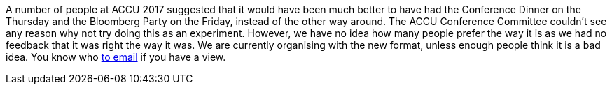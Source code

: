 ////
.. title: Move the Conference Dinner?
.. date: 2017-10-30T16:40+00:00
.. type: text
////

A number of people at ACCU 2017 suggested that it would have been much better to have had the Conference
Dinner on the Thursday and the Bloomberg Party on the Friday, instead of the other way around. The ACCU
Conference Committee couldn't see any reason why not try doing this as an experiment. However, we have no
idea how many people prefer the way it is as we had no feedback that it was right the way it was. We are
currently organising with the new format, unless enough people think it is a bad idea. You know who
mailto:conference@accu.org[to email] if you have a view.
